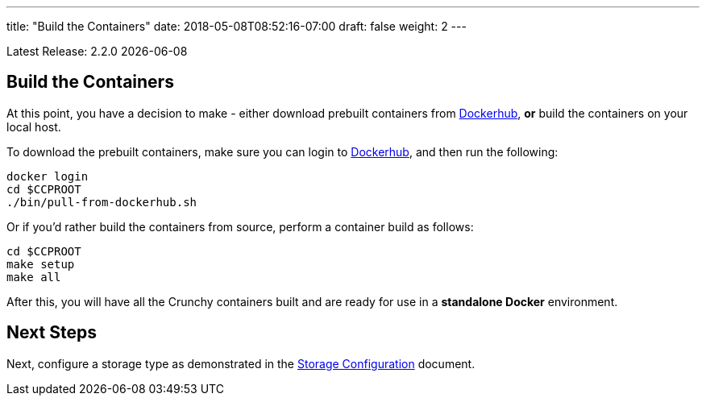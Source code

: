 ---
title: "Build the Containers"
date: 2018-05-08T08:52:16-07:00
draft: false
weight: 2
---

:toc:
Latest Release: 2.2.0 {docdate}

== Build the Containers

At this point, you have a decision to make - either download prebuilt
containers from link:https://hub.docker.com/[Dockerhub], *or* build the containers on your local host.

To download the prebuilt containers, make sure you can login to
link:https://hub.docker.com/[Dockerhub], and then run the following:
....
docker login
cd $CCPROOT
./bin/pull-from-dockerhub.sh
....

Or if you'd rather build the containers from source, perform a container
build as follows:

....
cd $CCPROOT
make setup
make all
....

After this, you will have all the Crunchy containers built and are ready
for use in a *standalone Docker* environment.

== Next Steps

Next, configure a storage type as demonstrated in the link:/installation/storage-configuration/[Storage Configuration] document.
